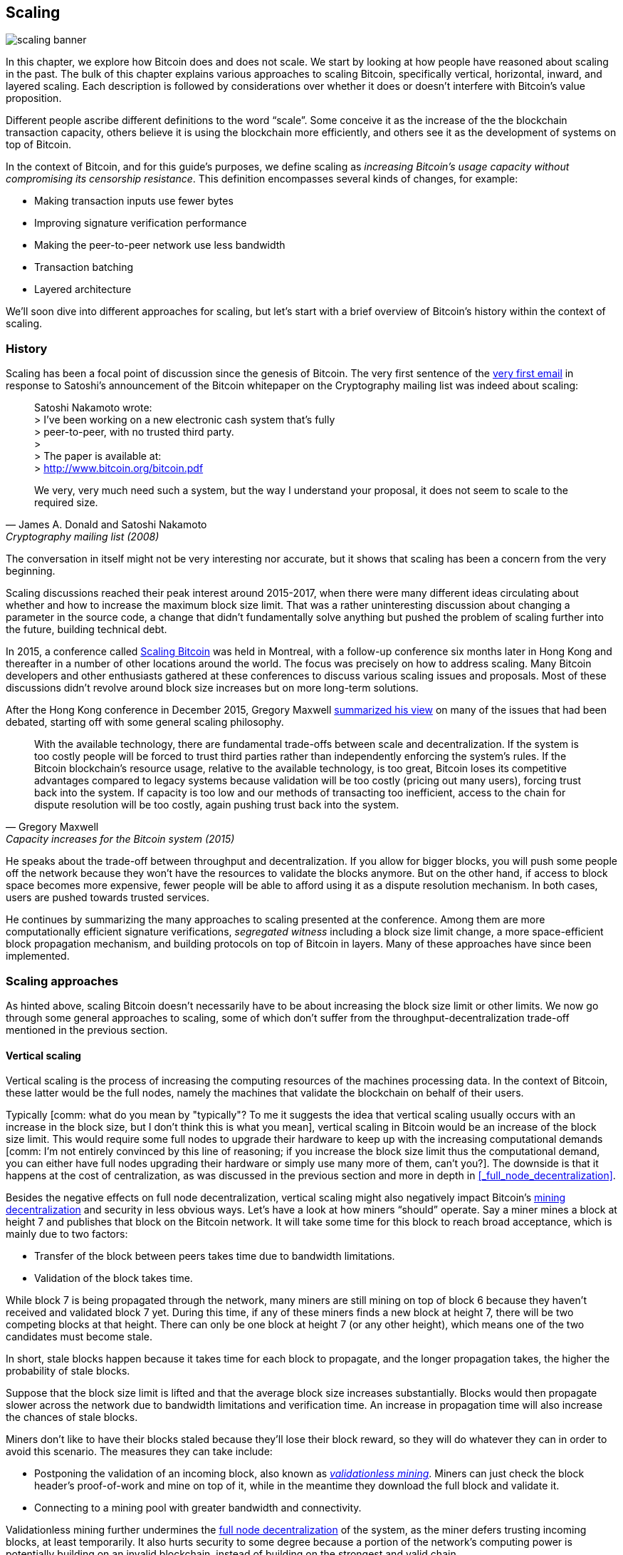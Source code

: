 == Scaling

image::scaling-banner.jpg[]

In this chapter, we explore how Bitcoin does and does not
scale. We start by looking at how people have reasoned
about scaling in the past. The bulk of this chapter explains various
approaches to scaling Bitcoin, specifically vertical, horizontal,
inward, and layered scaling. Each description is followed by considerations over whether it does or doesn't
interfere with Bitcoin's value proposition.

Different people ascribe different definitions to the word "`scale`". Some conceive it as the
increase of the the blockchain transaction capacity, others believe it is using the
blockchain more efficiently, and others see it as the development of systems on top of Bitcoin.

In the context of Bitcoin, and for this guide's purposes, we define scaling as
_increasing Bitcoin's usage capacity without compromising its
censorship resistance_. This definition encompasses several
kinds of changes, for example:

* Making transaction inputs use fewer bytes
* Improving signature verification performance
* Making the peer-to-peer network use less bandwidth
* Transaction batching
* Layered architecture

We'll soon dive into different approaches for scaling, but let's start
with a brief overview of Bitcoin's history within the context of scaling.

=== History

Scaling has been a focal point of discussion since the genesis of Bitcoin. The
very first sentence of the
https://www.metzdowd.com/pipermail/cryptography/2008-November/014814.html[very
first email] in response to Satoshi's announcement of the Bitcoin whitepaper on the
Cryptography mailing list was indeed about scaling:

[quote, James A. Donald and Satoshi Nakamoto, Cryptography mailing list (2008)]
____
Satoshi Nakamoto wrote: +
> I've been working on a new electronic cash system that's fully +
> peer-to-peer, with no trusted third party. +
> +
> The paper is available at: +
> http://www.bitcoin.org/bitcoin.pdf

We very, very much need such a system, but the way I understand your
proposal, it does not seem to scale to the required size.
____

The conversation in itself might not be very interesting nor accurate, but
it shows that scaling has been a concern from the very beginning.

Scaling discussions reached their peak interest around 2015-2017, when there were many
different ideas circulating about whether and how to increase the
maximum block size limit. That was a rather uninteresting discussion
about changing a parameter in the source code, a change that didn't
fundamentally solve anything but pushed the problem of scaling
further into the future, building technical debt.

In 2015, a conference called https://scalingbitcoin.org/[Scaling
Bitcoin] was held in Montreal, with a follow-up conference six months
later in Hong Kong and thereafter in a number of other locations around the world. The focus was precisely on how to
address scaling. Many Bitcoin developers and other enthusiasts gathered at these conferences to
discuss various scaling issues and proposals. Most of these
discussions didn't revolve around block size increases but on more long-term
solutions.

After the Hong Kong conference in December 2015, Gregory Maxwell
https://lists.linuxfoundation.org/pipermail/bitcoin-dev/2015-December/011865.html[summarized
his view] on many of the issues that had been debated, starting off with
some general scaling philosophy.

[quote, Gregory Maxwell, Capacity increases for the Bitcoin system (2015)]
____
With the available technology, there are fundamental trade-offs
between scale and decentralization. If the system is too costly people
will be forced to trust third parties rather than independently
enforcing the system's rules. If the Bitcoin blockchain’s resource
usage, relative to the available technology, is too great, Bitcoin
loses its competitive advantages compared to legacy systems because
validation will be too costly (pricing out many users), forcing trust
back into the system.  If capacity is too low and our methods of
transacting too inefficient, access to the chain for dispute
resolution will be too costly, again pushing trust back into the
system.
____

He speaks about the trade-off between throughput and
decentralization. If you allow for bigger blocks, you will push some
people off the network because they won't have the resources to validate
the blocks anymore. But on the other hand, if access to block space
becomes more expensive, fewer people will be able to afford using it as a
dispute resolution mechanism. In both cases, users are pushed
towards trusted services.

He continues by summarizing the many approaches to scaling presented at the
conference. Among them are more computationally efficient signature
verifications, _segregated witness_ including a block size limit
change, a more space-efficient block propagation mechanism, and
building protocols on top of Bitcoin in layers. Many of these
approaches have since been implemented.

=== Scaling approaches

As hinted above, scaling Bitcoin doesn't necessarily have to be about
increasing the block size limit or other limits. We now go through some
general approaches to scaling, some of which don't suffer from the
throughput-decentralization trade-off mentioned in the previous
section.

==== Vertical scaling

Vertical scaling is the process of increasing the computing resources
of the machines processing data. In the context of Bitcoin, these latter would be
the full nodes, namely the machines that validate the blockchain on behalf of
their users.

Typically [comm: what do you mean by "typically"? To me it suggests the idea that vertical scaling usually occurs with an increase in the block size, but I don't think this is what you mean], vertical scaling in Bitcoin would be an increase of the
block size limit. This would require some full nodes to upgrade their
hardware to keep up with the increasing computational
demands [comm: I'm not entirely convinced by this line of reasoning; if you increase the block size limit thus the computational demand, you can either have full nodes upgrading their hardware or simply use many more of them, can't you?]. The downside is that it happens at the cost of
centralization, as was discussed in the previous section and more
in depth in <<_full_node_decentralization>>.

Besides the negative effects on full node decentralization, vertical
scaling might also negatively impact Bitcoin's
<<_miner_decentralization,mining decentralization>> and security in
less obvious ways. Let's have a look at how miners "`should`"
operate. Say a miner mines a block at height 7 and publishes that
block on the Bitcoin network. It will take some time for this block to
reach broad acceptance, which is mainly due to two factors:

* Transfer of the block between peers takes time due to bandwidth
  limitations.
* Validation of the block takes time.

While block 7 is being propagated through the network, many miners are still
mining on top of block 6 because they haven't received and validated
block 7 yet. During this time, if any of these miners finds a new
block at height 7, there will be two competing blocks at that height.
There can only be one block at height 7 (or any other height), which means one of the two candidates
must become stale.

In short, stale blocks happen because it takes time for each block to
propagate, and the longer propagation takes, the higher the
probability of stale blocks.

Suppose that the block size limit is lifted and that the average block
size increases substantially. Blocks would then propagate slower across the
network due to bandwidth limitations and verification time. An increase in propagation time
will also increase the chances of stale blocks.

Miners don't like to have their blocks staled because they'll lose
their block reward, so they will do whatever they can in order to avoid this
scenario. The measures they can take include:

* Postponing the validation of an incoming block, also known as
  <<bip66splits,_validationless mining_>>. Miners can just check the block
  header's proof-of-work and mine on top of it, while in the meantime they download the
  full block and validate it.
* Connecting to a mining pool with greater bandwidth and connectivity.

Validationless mining further undermines the
<<_full_node_decentralization, full node decentralization>> of the
system, as the miner defers trusting
incoming blocks, at least temporarily. It also hurts security to some degree because a
portion of the network's computing power is potentially building on an
invalid blockchain, instead of building on the strongest and valid chain.

The second bullet point has a negative effect on
<<_miner_decentralization,miner decentralization>>, because the larger
pools usually are the ones with the best network connectivity and
bandwidth.

==== Horizontal scaling

Horizontal scaling refers to techniques that divide the workload
across multiple machines. While this is a prevalent scaling approach
among popular websites and databases, it's not easily done in
Bitcoin.

Many people refer to this Bitcoin scaling approach as _sharding_. Basically, it consists in letting
each full node verify just a portion of the blockchain. Peter Todd
has put a lot of thought into the concept of sharding. He wrote a
https://petertodd.org/2015/why-scaling-bitcoin-with-sharding-is-very-hard[blog
post] explaining sharding from a high level [comm: do you mean to say that he explained it roughly? I'm not sure of what "from a high level" means], and also presenting
his own idea called _treechains_. The article is a difficult read,
but Todd makes some general points that are quite digestible.

[quote, Peter Todd, Why Scaling Bitcoin With Sharding Is Very Hard (2015)]
____
In sharded systems the “full node defense” doesn’t work, at least
directly. The whole point is that not everyone has all the data, so
you have to decide what happens when it’s not available.
____

Then he presents various ideas on how to tackle sharding, or
horizontal scaling. Towards the end of the post he concludes:

[quote, Peter Todd, Why Scaling Bitcoin With Sharding Is Very Hard (2015)]
____
There’s a big problem though: holy !@#$ is the above complex compared
to Bitcoin! Even the “kiddy” version of sharding - my linearization
scheme rather than zk-SNARKS - is probably one or two orders of
magnitude more complex than using the Bitcoin protocol is right now,
yet right now a huge % of the companies in this space seem to have
thrown their hands up and used centralized API providers
instead. Actually implementing the above and getting it into the hands
of end-users won’t be easy.

On the other hand, decentralization isn’t cheap: using PayPal is one
or two orders of magnitude simpler than the Bitcoin protocol.
____

The conclusion he makes is that sharding _might_ be technically
possible, but it would come at the cost of tremendous complexity. Given
that many users already find Bitcoin too complex and prefer to use
centralized services instead, it's going to be hard to convince them to use
something even more complex.

==== Inward scaling

While horizontal and vertical scaling have historically worked out well
in centralized systems like databases and web servers, they don't seem
to be suitable for a decentralized network like Bitcoin, due to their
centralizing effects.

An approach that gets far too little appreciation is what we call
_inward scaling_, which translates into "`do more with less`". It refers
to the ongoing work constantly done by many developers to optimize the
algorithms already in place, so that we can do more within the existing
limits of the system.

The improvements that have been achieved through inward scaling are
impressive, to say the least. To give you a general idea of the
improvements over the years, Jameson Lopp
https://blog.lopp.net/bitcoin-core-performance-evolution/[has run
benchmark tests] on blockchain synchronization, comparing many
different versions of Bitcoin Core going back to version 0.8.

.Initial block download performance of various versions of Bitcoin Core. On the Y-axis is the block height synced and on the X-axis is the time it took to sync to that height. Source: https://blog.lopp.net/bitcoin-core-performance-evolution/
image::Bitcoin-Core-Sync-Performance-1.png[{big-width}]

The different lines represent different versions of Bitcoin Core. The leftmost
line is the latest; version 22.0, released in September 2021, took 396 minutes
to fully sync. The rightmost one is version 0.8 from November 2013, which took
3452 minutes. All of this - roughly 10x - improvement is due to inward scaling.

The improvements could be categorized as either saving space (RAM, disk,
bandwidth, etc.) or saving computational power. Both categories
contribute to the improvements in the diagram above.

A good example of computational improvement can be found in the
https://github.com/bitcoin-core/secp256k1[libsecp256k1] library, which,
among other things, implements the cryptographic primitives needed to
make and verify digital signatures. Pieter Wuille is one of the
contributors to this library, and he wrote a
https://twitter.com/pwuille/status/1450471673321381896[Twitter
thread] showcasing the performance improvements achieved through various pull
requests.

.Performance of signature verification over time, with significant pull requests marked on the timeline. Source: https://twitter.com/pwuille/status/1450471673321381896
image::libsecp256k1speedups.png[{half-width}]

The graph shows the trend for two different 64-bit CPU types, namely ARM and x86.
The difference in performance is due to the more specialized instructions
available on x86 compared to the ARM architecture, which has fewer and
more generic instructions. However, the general trend is the same for both
architectures. Note that the Y-axis is logarithmic, which makes the
improvements look less impressive than they actually are.

There are also several good examples of space saving improvements that contributed to
performance enhancement. In a
https://murchandamus.medium.com/2-of-3-multisig-inputs-using-pay-to-taproot-d5faf2312ba3[Medium
blog post] about Taproot's contribution to saving space, user Murch
compares how much block space a 2-of-3 threshold signature would
require, using Taproot in various ways as well as not using it at all.

.Space savings for different spending types, Taproot and Legacy versions.
image::murch-taproot.png[{half-width}]

A 2-of-3 multisig using native Segwit would require a total of
104.5+43 vB = 147.5 vB, whereas the most space-conservative use of Taproot
would require only 57.5+43 vB = 100.5
vB in the standard use case. At worst and in rare cases, like when a standard signer is
not available for some reason, Taproot would use 107.5+43 vB = 150.5 vB. You don't have
to understand all the details, but this should give you an idea
of how developers think about saving space - every little byte counts.

Apart from inward scaling in Bitcoin software, there are
some ways in which users can contribute to inward scaling, too. One is that they can
make their transactions more intelligently to save on
transaction fees while simultaneously decreasing their footprints on
full node requirements. Two commonly used techniques toward such goal are called
transaction batching and output consolidation.

The idea with transaction batching is to combine multiple payments
into one single transaction, instead of making one transaction per
payment. This can save you a lot of fees, and at the same time reduce
the block space load.

.Transaction batching combines multiple payments into a single transaction to save on fees.
image::tx-batching.png[{big-width}]

Output consolidation refers to taking advantage of periods of low demand for
block space to combine multiple outputs into a single output. This
can reduce your fee cost later, when you need to make a payment during
high block space demand.

.Output consolidation. Melt your coins into one big coin when fees are low to save fees later.
image::utxo-consolidation.png[{big-width}]

It may not be obvious how output consolidation contributes to inward
scaling. After all, the total amount of blockchain data is even slightly
increased with this method. Nonetheless, the UTXO set, i.e. the database that keeps
track of who owns which coins, shrinks because you spend more UTXOs
than you create. This alleviates the burden for full nodes to maintain
their UTXO sets.

Unfortunately, however, these two techniques of _UTXO management_ could
be bad for your own or your payees' privacy. In the batching case, each
payee will know that all the batched outputs are from you to other payees
(except possibly the change). In the UTXO consolidation case, you will
reveal that the outputs you consolidate belong to the same wallet. So
you have to make a trade-off between cost efficiency and privacy.

==== Layered scaling

The most impactful approach to scaling is probably layering. The
general idea behind layering is that a protocol can settle payments
between users without adding transactions to the blockchain.
This was already discussed briefly in <<trustlessness>> and
<<privacymeasures>>.

A layered protocol begins with two or more people agreeing
on a start transaction that's put on the blockchain, as illustrated in
<<fig-scaling-layer>>.

[[fig-scaling-layer]]
.A typical layer 2 protocol on top of Bitcoin, layer 1.
image::scaling-layer.png[]

How this start transaction is created varies between protocols, but a common theme is that the participants create an unsigned start transaction and a number of pre-signed punishment
transactions, that spend the output of the start transaction in
various ways. Subsequently, the start transaction is fully signed and published to the blockchain, while the punishment transactions can be fully signed and published to punish a misbehaving party. This incentivizes the participants to keep their promises so that the protocol can work in a trustless way.

Once the start transaction is on the blockchain, the protocol can do
what it's supposed to do. For instance, it could do super fast payments between
participants, implement some privacy-enhancing techniques, or do more
advanced scripting that would not be supported by the Bitcoin blockchain.

We won't detail how specific protocols work, but as
you can see in <<fig-scaling-layer>>, the blockchain is rarely used
during the protocol's life cycle. All the juicy action happens
_off-chain_. We've seen how this can be a win for <<privacy,privacy>>
if done right, but it can also be an advantage for scalability.

In a https://www.reddit.com/r/Bitcoin/comments/438hx0/a_trip_to_the_moon_requires_a_rocket_with/[Reddit post] titled "`A trip to the moon requires a rocket with
multiple stages or otherwise the rocket equation will eat your
lunch... packing everyone in clown-car style into a trebuchet and
hoping for success is right out.`", Gregory Maxwell explains how
layering is our best shot at getting Bitcoin to scale by orders of
magnitudes.

He starts by emphasizing the fallacy in viewing Visa or Mastercard as
Bitcoin's main competitors and highlightinh how increasing the maximum block size
is a bad approach to meet said competition. Then he talks about
how to make some real difference by using layers.

[quote, Gregory Maxwell, r/Bitcoin on Reddit (2016)]
____
So-- Does that mean that Bitcoin can't be a big winner as a payments
technology? No. But to reach the kind of capacity required to serve
the payments needs of the world we must work more intelligently.

From its very beginning Bitcoin was design to incorporate layers in
secure ways through its smart contracting capability (What, do you
think that was just put there so people could wax-philosophic about
meaningless "DAOs"?). In effect we will use the Bitcoin system as a
highly accessible and perfectly trustworthy robotic judge and conduct
most of our business outside of the court room-- but transact in such
a way that if something goes wrong we have all the evidence and
established agreements so we can be confident that the robotic court
will make it right. (Geek sidebar: If this seems impossible, go read
this old post on transaction cut-through)

This is possible precisely because of the core properties of
Bitcoin. A censorable or reversible base system is not very suitable
to build powerful upper layer transaction processing on top of... and
if the underlying asset isn't sound, there is little point in
transacting with it at all.
____

The analogy with the judge is quite illustrative of how layering
works: this judge must be incorruptible and never change her
mind, otherwise the layers above Bitcoin's base layer will not work
reliably.

He continues by making a point about centralized services. There's usually no
problem with trusting a central server with trivial amounts of Bitcoin
to get things done: that's also layered scaling.

Many years have passed since Maxwell wrote the piece above, and his
words still stand correct. The success of the Lightning Network proves
that layering is indeed a way forward to increase the utility of
Bitcoin.
